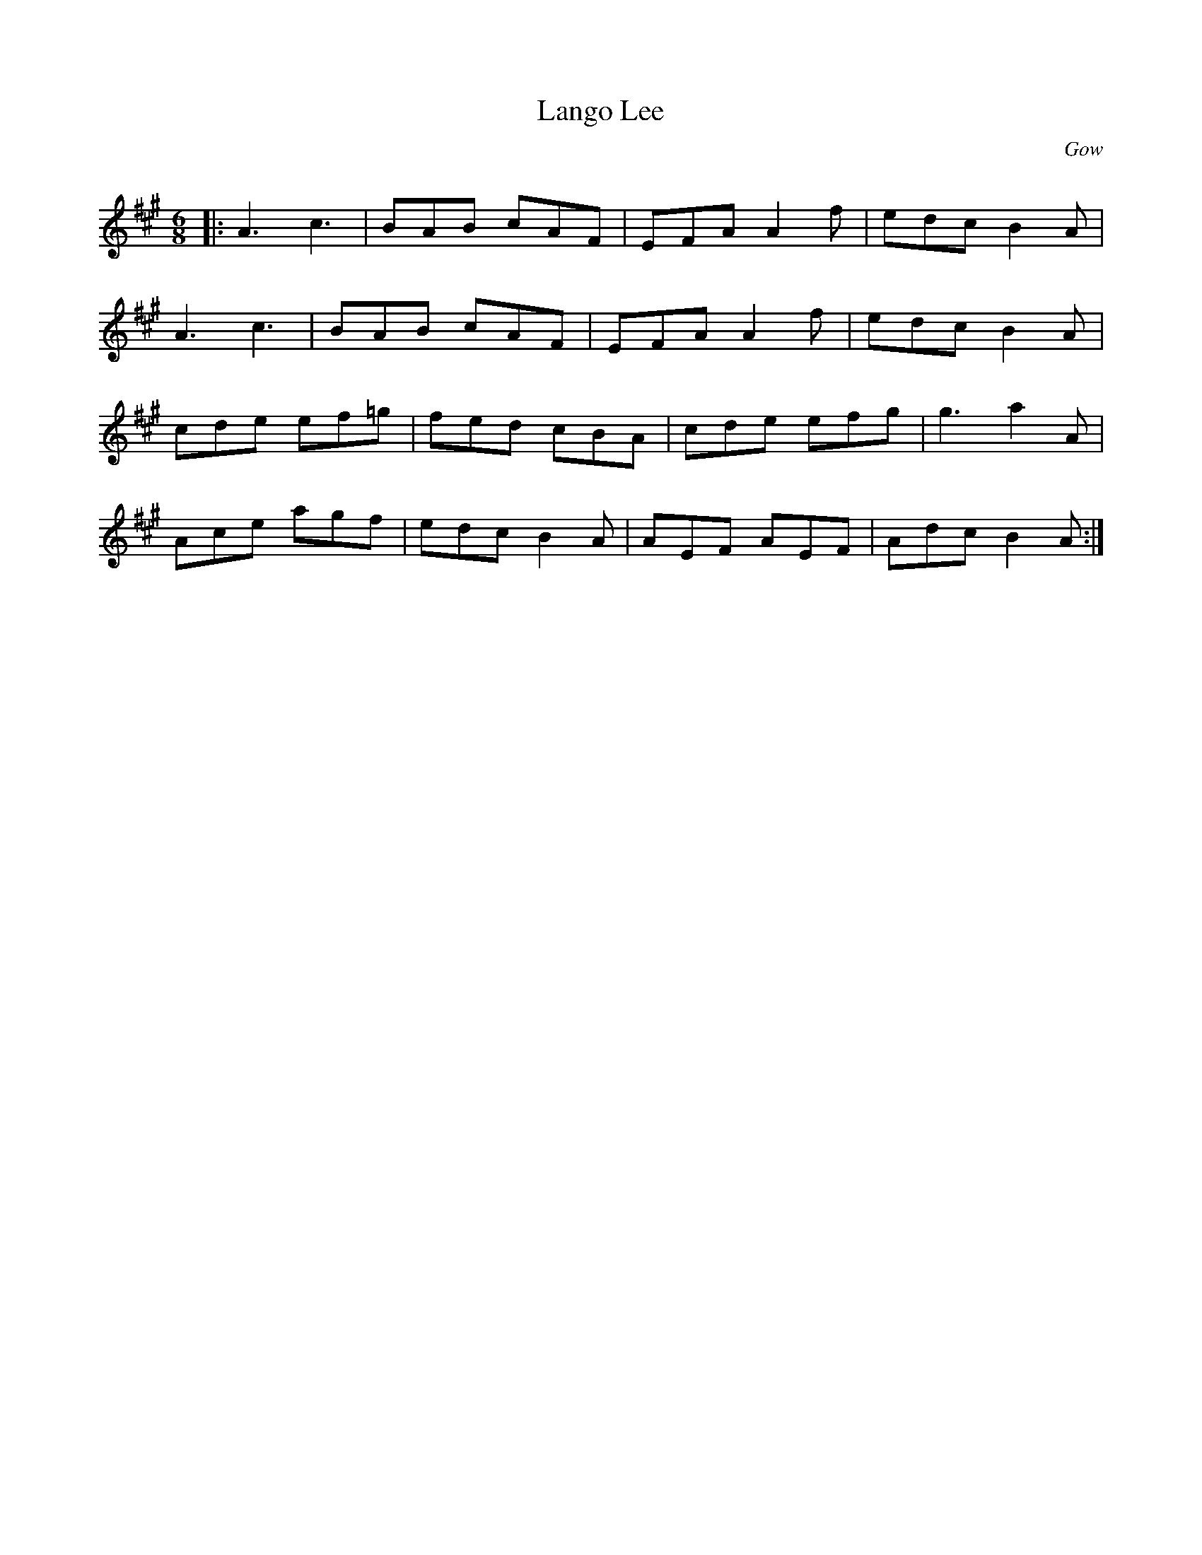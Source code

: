 X:1
T: Lango Lee
C:Gow
R:Jig
Q:180
K:A
M:6/8
L:1/16
|:A6c6|B2A2B2 c2A2F2|E2F2A2 A4f2|e2d2c2 B4A2|
A6c6|B2A2B2 c2A2F2|E2F2A2 A4f2|e2d2c2 B4A2|
c2d2e2 e2f2=g2|f2e2d2 c2B2A2|c2d2e2 e2f2g2|g6a4A2|
A2c2e2 a2g2f2|e2d2c2 B4A2|A2E2F2 A2E2F2|A2d2c2 B4A2:|
